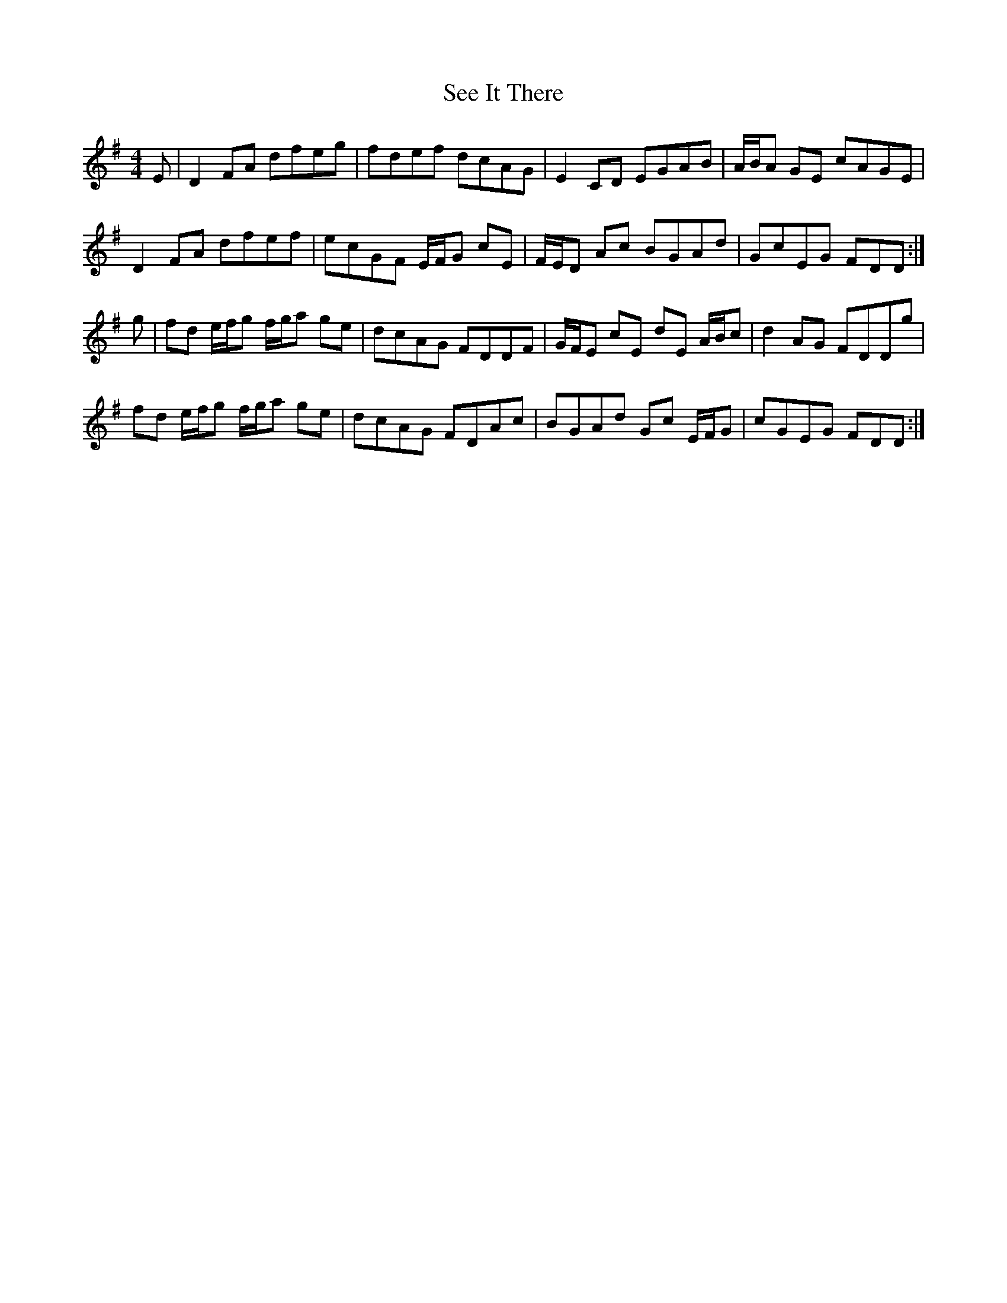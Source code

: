 X: 36471
T: See It There
R: reel
M: 4/4
K: Dmixolydian
E|D2 FA dfeg|fdef dcAG|E2 CD EGAB|A/B/A GE cAGE|
D2 FA dfef|ecGF E/F/G cE|F/E/D Ac BGAd|GcEG FDD:|
g|fd e/f/g f/g/a ge|dcAG FDDF|G/F/E cE dE A/B/c|d2 AG FDDg|
fd e/f/g f/g/a ge|dcAG FDAc|BGAd Gc E/F/G|cGEG FDD:|


